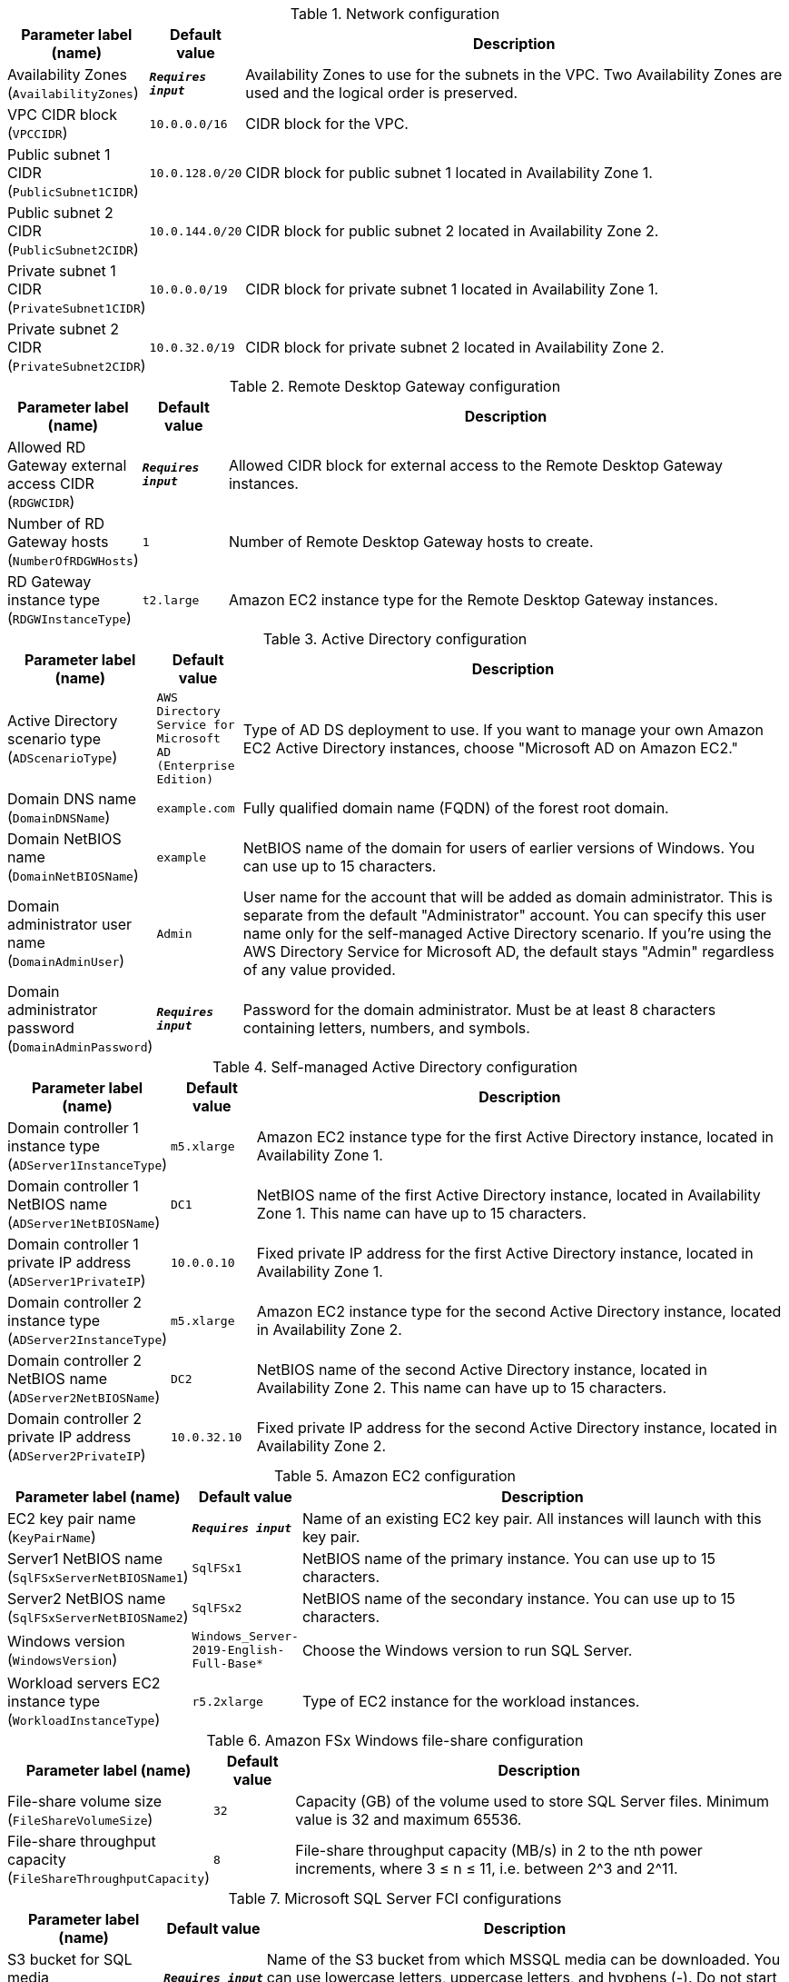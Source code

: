 
.Network configuration
[width="100%",cols="16%,11%,73%",options="header",]
|===
|Parameter label (name) |Default value|Description|Availability Zones
(`AvailabilityZones`)|`**__Requires input__**`|Availability Zones to use for the subnets in the VPC. Two Availability Zones are used and the logical order is preserved.|VPC CIDR block
(`VPCCIDR`)|`10.0.0.0/16`|CIDR block for the VPC.|Public subnet 1 CIDR
(`PublicSubnet1CIDR`)|`10.0.128.0/20`|CIDR block for public subnet 1 located in Availability Zone 1.|Public subnet 2 CIDR
(`PublicSubnet2CIDR`)|`10.0.144.0/20`|CIDR block for public subnet 2 located in Availability Zone 2.|Private subnet 1 CIDR
(`PrivateSubnet1CIDR`)|`10.0.0.0/19`|CIDR block for private subnet 1 located in Availability Zone 1.|Private subnet 2 CIDR
(`PrivateSubnet2CIDR`)|`10.0.32.0/19`|CIDR block for private subnet 2 located in Availability Zone 2.
|===
.Remote Desktop Gateway configuration
[width="100%",cols="16%,11%,73%",options="header",]
|===
|Parameter label (name) |Default value|Description|Allowed RD Gateway external access CIDR
(`RDGWCIDR`)|`**__Requires input__**`|Allowed CIDR block for external access to the Remote Desktop Gateway instances.|Number of RD Gateway hosts
(`NumberOfRDGWHosts`)|`1`|Number of Remote Desktop Gateway hosts to create.|RD Gateway instance type
(`RDGWInstanceType`)|`t2.large`|Amazon EC2 instance type for the Remote Desktop Gateway instances.
|===
.Active Directory configuration
[width="100%",cols="16%,11%,73%",options="header",]
|===
|Parameter label (name) |Default value|Description|Active Directory scenario type
(`ADScenarioType`)|`AWS Directory Service for Microsoft AD (Enterprise Edition)`|Type of AD DS deployment to use. If you want to manage your own Amazon EC2 Active Directory instances, choose "Microsoft AD on Amazon EC2."|Domain DNS name
(`DomainDNSName`)|`example.com`|Fully qualified domain name (FQDN) of the forest root domain.|Domain NetBIOS name
(`DomainNetBIOSName`)|`example`|NetBIOS name of the domain for users of earlier versions of Windows. You can use up to 15 characters.|Domain administrator user name
(`DomainAdminUser`)|`Admin`|User name for the account that will be added as domain administrator. This is separate from the default "Administrator" account. You can specify this user name only for the self-managed Active Directory scenario. If you're using the AWS Directory Service for Microsoft AD, the default stays "Admin" regardless of any value provided.|Domain administrator password
(`DomainAdminPassword`)|`**__Requires input__**`|Password for the domain administrator. Must be at least 8 characters containing letters, numbers, and symbols.
|===
.Self-managed Active Directory configuration
[width="100%",cols="16%,11%,73%",options="header",]
|===
|Parameter label (name) |Default value|Description|Domain controller 1 instance type
(`ADServer1InstanceType`)|`m5.xlarge`|Amazon EC2 instance type for the first Active Directory instance, located in Availability Zone 1.|Domain controller 1 NetBIOS name
(`ADServer1NetBIOSName`)|`DC1`|NetBIOS name of the first Active Directory instance, located in Availability Zone 1. This name can have up to 15 characters.|Domain controller 1 private IP address
(`ADServer1PrivateIP`)|`10.0.0.10`|Fixed private IP address for the first Active Directory instance, located in Availability Zone 1.|Domain controller 2 instance type
(`ADServer2InstanceType`)|`m5.xlarge`|Amazon EC2 instance type for the second Active Directory instance, located in Availability Zone 2.|Domain controller 2 NetBIOS name
(`ADServer2NetBIOSName`)|`DC2`|NetBIOS name of the second Active Directory instance, located in Availability Zone 2. This name can have up to 15 characters.|Domain controller 2 private IP address
(`ADServer2PrivateIP`)|`10.0.32.10`|Fixed private IP address for the second Active Directory instance, located in Availability Zone 2.
|===
.Amazon EC2 configuration
[width="100%",cols="16%,11%,73%",options="header",]
|===
|Parameter label (name) |Default value|Description|EC2 key pair name
(`KeyPairName`)|`**__Requires input__**`|Name of an existing EC2 key pair. All instances will launch with this key pair.|Server1 NetBIOS name
(`SqlFSxServerNetBIOSName1`)|`SqlFSx1`|NetBIOS name of the primary instance. You can use up to 15 characters.|Server2 NetBIOS name
(`SqlFSxServerNetBIOSName2`)|`SqlFSx2`|NetBIOS name of the secondary instance. You can use up to 15 characters.|Windows version
(`WindowsVersion`)|`Windows_Server-2019-English-Full-Base*`|Choose the Windows version to run SQL Server.|Workload servers EC2 instance type
(`WorkloadInstanceType`)|`r5.2xlarge`|Type of EC2 instance for the workload instances.
|===
.Amazon FSx Windows file-share configuration
[width="100%",cols="16%,11%,73%",options="header",]
|===
|Parameter label (name) |Default value|Description|File-share volume size
(`FileShareVolumeSize`)|`32`|Capacity (GB) of the volume used to store SQL Server files. Minimum value is 32 and maximum 65536.|File-share throughput capacity
(`FileShareThroughputCapacity`)|`8`|File-share throughput capacity (MB/s) in 2 to the nth power increments, where 3 ≤ n ≤ 11, i.e. between 2^3 and 2^11.
|===
.Microsoft SQL Server FCI configurations
[width="100%",cols="16%,11%,73%",options="header",]
|===
|Parameter label (name) |Default value|Description|S3 bucket for SQL media
(`MSSQLMediaBucketName`)|`**__Requires input__**`|Name of the S3 bucket from which MSSQL media can be downloaded. You can use lowercase letters, uppercase letters, and hyphens (-). Do not start or end with a hyphen (-).|S3 key for SQL media path
(`MSSQLMediaPathKey`)|`SQLServer2019-x64-ENU.iso`|Key for the S3 bucket from which MSSQL media can be downloaded. You can use numbers, lowercase letters, uppercase letters, hyphens (-), and forward slashes (/).|Windows Server Failover Cluster (WSFC) name
(`SqlFSxWSFCName`)|`WSFC1`|Name of the Windows Server Failover Cluster (WSFC). You can use up to 15 characters.|Failover cluster instance (FCI) name
(`SqlFSxFCIName`)|`SqlFCI`|Name of the failover cluster instance (FCI). You can use up to 15 characters.|SQL administrator account or accounts
(`SQLAdminAccounts`)|`example\Admin`|Comma-separated user names are used as MSSQL DB administrators. It could be Active Directory domain administrators or other local or domain users.
|===
.Application Insights configuration
[width="100%",cols="16%,11%,73%",options="header",]
|===
|Parameter label (name) |Default value|Description|Enable Application Insights
(`EnableAppInsights`)|`false`|Select whether to enable Application Insights|Application Insights application name
(`ApplicationName`)|`MSSQL`|Application Insights application name|Resource Group name
(`ResourceGroupName`)|`SQL`|Application Resource Group name
|===
.AWS Quick Start configuration
[width="100%",cols="16%,11%,73%",options="header",]
|===
|Parameter label (name) |Default value|Description|Quick Start S3 bucket name
(`QSS3BucketName`)|`aws-quickstart`|Name of the S3 bucket for your copy of the Quick Start assets. Keep the default name unless you are customizing the template. Changing the name updates code references to point to a new Quick Start location. This name can include numbers, lowercase letters, uppercase letters, and hyphens, but do not start or end with a hyphen (-). See https://aws-quickstart.github.io/option1.html.|Quick Start S3 bucket Region
(`QSS3BucketRegion`)|`us-east-1`|AWS Region where the Quick Start S3 bucket (QSS3BucketName) is hosted. Keep the default Region unless you are customizing the template. Changing this Region updates code references to point to a new Quick Start location. When using your own bucket, specify the Region. See https://aws-quickstart.github.io/option1.html.|Quick Start S3 key prefix
(`QSS3KeyPrefix`)|`quickstart-microsoft-sql-fci-fsx/`|S3 key prefix that is used to simulate a directory for your copy of the Quick Start assets. Keep the default prefix unless you are customizing the template. Changing this prefix updates code references to point to a new Quick Start location. This prefix can include numbers, lowercase letters, uppercase letters, hyphens (-), and forward slashes (/). End with a forward slash. See https://docs.aws.amazon.com/AmazonS3/latest/dev/UsingMetadata.html and https://aws-quickstart.github.io/option1.html.
|===